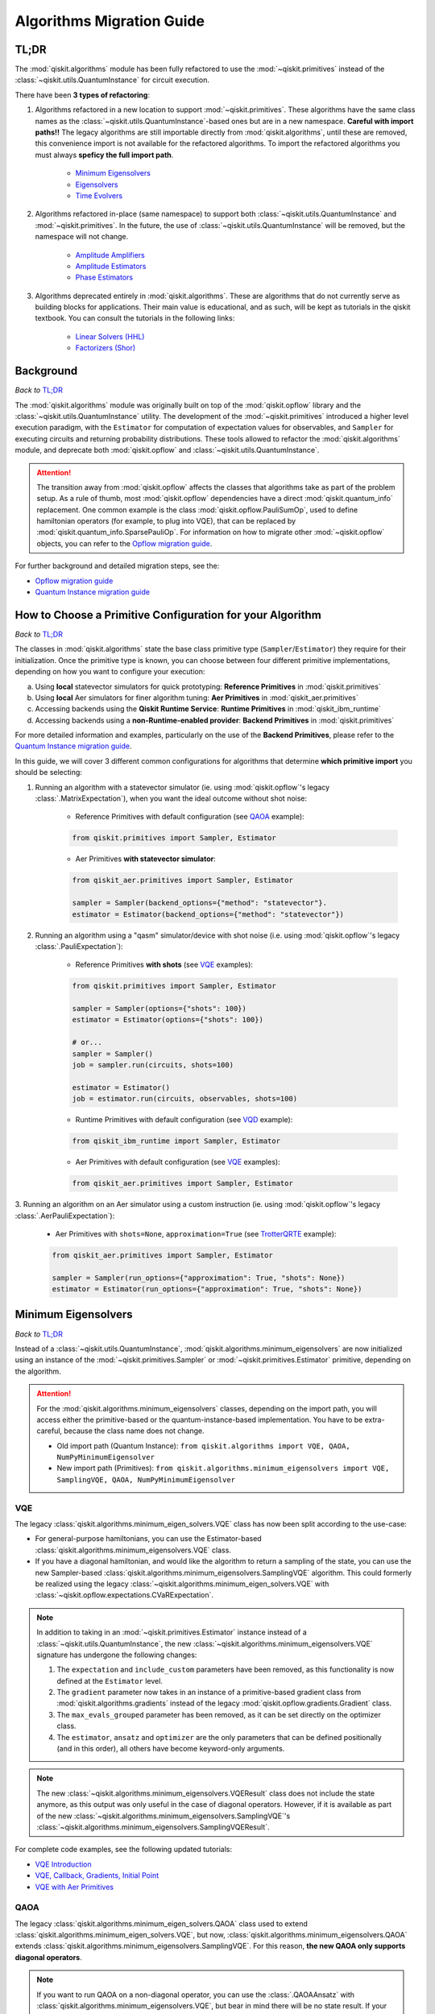 ==========================
Algorithms Migration Guide
==========================

TL;DR
-----

The :mod:`qiskit.algorithms` module has been fully refactored to use the :mod:`~qiskit.primitives` instead of the
:class:`~qiskit.utils.QuantumInstance` for circuit execution.

There have been **3 types of refactoring**:

1. Algorithms refactored in a new location to support :mod:`~qiskit.primitives`. These algorithms have the same
   class names as the :class:`~qiskit.utils.QuantumInstance`\-based ones but are in a new namespace.
   **Careful with import paths!!** The legacy algorithms are still importable directly from
   :mod:`qiskit.algorithms`, until these are removed, this convenience import is not available for the
   refactored algorithms. To import the refactored algorithms you must always **speficy the full import path**.

    - `Minimum Eigensolvers`_
    - `Eigensolvers`_
    - `Time Evolvers`_

2. Algorithms refactored in-place (same namespace) to support both :class:`~qiskit.utils.QuantumInstance` and
   :mod:`~qiskit.primitives`. In the future, the use of :class:`~qiskit.utils.QuantumInstance` will be removed,
   but the namespace will not change.

    - `Amplitude Amplifiers`_
    - `Amplitude Estimators`_
    - `Phase Estimators`_


3. Algorithms deprecated entirely in :mod:`qiskit.algorithms`. These are algorithms that do not currently serve
   as building blocks for applications. Their main value is educational, and as such, will be kept as tutorials
   in the qiskit textbook. You can consult the tutorials in the following links:

    - `Linear Solvers (HHL) <https://qiskit.org/textbook/ch-applications/hhl_tutorial.html>`_
    - `Factorizers (Shor) <https://qiskit.org/textbook/ch-algorithms/shor.html>`_

Background
----------
*Back to* `TL;DR`_

The :mod:`qiskit.algorithms` module was originally built on top of the :mod:`qiskit.opflow` library and the
:class:`~qiskit.utils.QuantumInstance` utility. The development of the :mod:`~qiskit.primitives`
introduced a higher level execution paradigm, with the ``Estimator`` for computation of
expectation values for observables, and ``Sampler`` for executing circuits and returning probability
distributions. These tools allowed to refactor the :mod:`qiskit.algorithms` module, and deprecate both
:mod:`qiskit.opflow` and :class:`~qiskit.utils.QuantumInstance`.

.. attention::

    The transition away from :mod:`qiskit.opflow` affects the classes that algorithms take as part of the problem
    setup. As a rule of thumb, most :mod:`qiskit.opflow` dependencies have a direct :mod:`qiskit.quantum_info`
    replacement. One common example is the class :mod:`qiskit.opflow.PauliSumOp`, used to define hamiltonian
    operators (for example, to plug into VQE), that can be replaced by :mod:`qiskit.quantum_info.SparsePauliOp`.
    For information on how to migrate other :mod:`~qiskit.opflow` objects, you can refer to the
    `Opflow migration guide <https://qisk.it/opflow_migration>`_.

For further background and detailed migration steps, see the:

* `Opflow migration guide <https://qisk.it/opflow_migration>`_
* `Quantum Instance migration guide <https://qisk.it/qi_migration>`_


How to Choose a Primitive Configuration for your Algorithm
------------------------------------------------------------

*Back to* `TL;DR`_

The classes in :mod:`qiskit.algorithms` state the base class primitive type (``Sampler``/``Estimator``)
they require for their initialization. Once the primitive type is known, you can choose between
four different primitive implementations, depending on how you want to configure your execution:

a. Using **local** statevector simulators for quick prototyping: **Reference Primitives** in :mod:`qiskit.primitives`
b. Using **local** Aer simulators for finer algorithm tuning: **Aer Primitives** in :mod:`qiskit_aer.primitives`
c. Accessing backends using the **Qiskit Runtime Service**: **Runtime Primitives** in :mod:`qiskit_ibm_runtime`
d. Accessing backends using a **non-Runtime-enabled provider**: **Backend Primitives** in :mod:`qiskit.primitives`

For more detailed information and examples, particularly on the use of the **Backend Primitives**, please refer to
the `Quantum Instance migration guide <https://qisk.it/qi_migration>`_.

In this guide, we will cover 3 different common configurations for algorithms that determine
**which primitive import** you should be selecting:

1. Running an algorithm with a statevector simulator (ie. using :mod:`qiskit.opflow`\'s legacy
   :class:`.MatrixExpectation`), when you want the ideal outcome without shot noise:

        - Reference Primitives with default configuration (see `QAOA`_ example):

        .. code-block:: python

            from qiskit.primitives import Sampler, Estimator

        - Aer Primitives **with statevector simulator**:

        .. code-block:: python

            from qiskit_aer.primitives import Sampler, Estimator

            sampler = Sampler(backend_options={"method": "statevector"}.
            estimator = Estimator(backend_options={"method": "statevector"})

2. Running an algorithm using a "qasm" simulator/device with shot noise
   (i.e. using :mod:`qiskit.opflow`\'s legacy :class:`.PauliExpectation`):

        - Reference Primitives **with shots** (see `VQE`_ examples):

        .. code-block:: python

            from qiskit.primitives import Sampler, Estimator

            sampler = Sampler(options={"shots": 100})
            estimator = Estimator(options={"shots": 100})

            # or...
            sampler = Sampler()
            job = sampler.run(circuits, shots=100)

            estimator = Estimator()
            job = estimator.run(circuits, observables, shots=100)

        - Runtime Primitives with default configuration (see `VQD`_ example):

        .. code-block:: python

            from qiskit_ibm_runtime import Sampler, Estimator

        - Aer Primitives with default configuration (see `VQE`_ examples):

        .. code-block:: python

            from qiskit_aer.primitives import Sampler, Estimator


3. Running an algorithm on an Aer simulator using a custom instruction (ie. using :mod:`qiskit.opflow`\'s legacy
:class:`.AerPauliExpectation`):

        - Aer Primitives with ``shots=None``, ``approximation=True`` (see `TrotterQRTE`_ example):

        .. code-block:: python

            from qiskit_aer.primitives import Sampler, Estimator

            sampler = Sampler(run_options={"approximation": True, "shots": None})
            estimator = Estimator(run_options={"approximation": True, "shots": None})

Minimum Eigensolvers
--------------------
*Back to* `TL;DR`_

Instead of a :class:`~qiskit.utils.QuantumInstance`, :mod:`qiskit.algorithms.minimum_eigensolvers` are now initialized
using an instance of the :mod:`~qiskit.primitives.Sampler` or :mod:`~qiskit.primitives.Estimator` primitive, depending
on the algorithm.

.. attention::

    For the :mod:`qiskit.algorithms.minimum_eigensolvers` classes, depending on the import path,
    you will access either the primitive-based or the quantum-instance-based
    implementation. You have to be extra-careful, because the class name does not change.

    * Old import path (Quantum Instance): ``from qiskit.algorithms import VQE, QAOA, NumPyMinimumEigensolver``
    * New import path (Primitives): ``from qiskit.algorithms.minimum_eigensolvers import VQE, SamplingVQE, QAOA, NumPyMinimumEigensolver``

VQE
~~~

The legacy :class:`qiskit.algorithms.minimum_eigen_solvers.VQE` class has now been split according to the use-case:

- For general-purpose hamiltonians, you can use the Estimator-based :class:`qiskit.algorithms.minimum_eigensolvers.VQE`
  class.
- If you have a diagonal hamiltonian, and would like the algorithm to return a sampling of the state, you can use
  the new Sampler-based :class:`qiskit.algorithms.minimum_eigensolvers.SamplingVQE` algorithm. This could formerly
  be realized using the legacy :class:`~qiskit.algorithms.minimum_eigen_solvers.VQE` with
  :class:`~qiskit.opflow.expectations.CVaRExpectation`.

.. note::

    In addition to taking in an :mod:`~qiskit.primitives.Estimator` instance instead of a :class:`~qiskit.utils.QuantumInstance`,
    the new :class:`~qiskit.algorithms.minimum_eigensolvers.VQE` signature has undergone the following changes:

    1. The ``expectation`` and ``include_custom`` parameters have been removed, as this functionality is now
       defined at the ``Estimator`` level.
    2. The ``gradient`` parameter now takes in an instance of a primitive-based gradient class from
       :mod:`qiskit.algorithms.gradients` instead of the legacy :mod:`qiskit.opflow.gradients.Gradient` class.
    3. The ``max_evals_grouped`` parameter has been removed, as it can be set directly on the optimizer class.
    4. The ``estimator``, ``ansatz`` and ``optimizer`` are the only parameters that can be defined positionally
       (and in this order), all others have become keyword-only arguments.

.. note::

    The new :class:`~qiskit.algorithms.minimum_eigensolvers.VQEResult` class does not include the state anymore, as
    this output was only useful in the case of diagonal operators. However, if it is available as part of the new
    :class:`~qiskit.algorithms.minimum_eigensolvers.SamplingVQE`'s :class:`~qiskit.algorithms.minimum_eigensolvers.SamplingVQEResult`.



.. dropdown:: VQE Example
    :animate: fade-in-slide-down

    **[Legacy] Using Quantum Instance:**

    .. testsetup::

        from qiskit.utils import algorithm_globals
        algorithm_globals.random_seed = 42

    .. testcode::

        from qiskit.algorithms import VQE
        from qiskit.algorithms.optimizers import SPSA
        from qiskit.circuit.library import TwoLocal
        from qiskit.opflow import PauliSumOp
        from qiskit.utils import QuantumInstance
        from qiskit_aer import AerSimulator

        ansatz = TwoLocal(2, 'ry', 'cz')
        opt = SPSA(maxiter=50)

        # shot-based simulation
        backend = AerSimulator()
        qi = QuantumInstance(backend=backend, shots=2048, seed_simulator=42)
        vqe = VQE(ansatz, optimizer=opt, quantum_instance=qi)

        hamiltonian = PauliSumOp.from_list([("XX", 1), ("XY", 1)])
        result = vqe.compute_minimum_eigenvalue(hamiltonian)

        print(result.eigenvalue)

    .. testoutput::

        (-0.9775390625+0j)

    **[Updated] Using Primitives:**

    .. testsetup::

        from qiskit.utils import algorithm_globals
        algorithm_globals.random_seed = 42

    .. testcode::

        from qiskit.algorithms.minimum_eigensolvers import VQE # new import!!!
        from qiskit.algorithms.optimizers import SPSA
        from qiskit.circuit.library import TwoLocal
        from qiskit.quantum_info import SparsePauliOp
        from qiskit.primitives import Estimator
        from qiskit_aer.primitives import Estimator as AerEstimator

        ansatz = TwoLocal(2, 'ry', 'cz')
        opt = SPSA(maxiter=50)

        # shot-based simulation
        estimator = Estimator(options={"shots": 2048})
        vqe = VQE(estimator, ansatz, opt)

        # another option
        aer_estimator = AerEstimator(run_options={"shots": 2048, "seed": 42})
        vqe = VQE(aer_estimator, ansatz, opt)

        hamiltonian = SparsePauliOp.from_list([("XX", 1), ("XY", 1)])
        result = vqe.compute_minimum_eigenvalue(hamiltonian)

        print(result.eigenvalue)

    .. testoutput::

        -0.986328125

.. dropdown:: VQE applying CVaR (SamplingVQE) Example
    :animate: fade-in-slide-down

    **[Legacy] Using Quantum Instance:**

    .. testsetup::

        from qiskit.utils import algorithm_globals
        algorithm_globals.random_seed = 42

    .. testcode::

        from qiskit.algorithms import VQE
        from qiskit.algorithms.optimizers import SLSQP
        from qiskit.circuit.library import TwoLocal
        from qiskit.opflow import PauliSumOp, CVaRExpectation
        from qiskit.utils import QuantumInstance
        from qiskit_aer import AerSimulator

        ansatz = TwoLocal(2, 'ry', 'cz')
        opt = SLSQP(maxiter=50)

        # shot-based simulation
        backend = AerSimulator()
        qi = QuantumInstance(backend=backend, shots=2048)
        expectation = CVaRExpectation(alpha=0.2)
        vqe = VQE(ansatz, optimizer=opt, expectation=expectation, quantum_instance=qi)

        # diagonal hamiltonian
        hamiltonian = PauliSumOp.from_list([("ZZ",1), ("IZ", -0.5), ("II", 0.12)])
        result = vqe.compute_minimum_eigenvalue(hamiltonian)

        print(result.eigenvalue.real)

    .. testoutput::

        -1.38

    **[Updated] Using Primitives:**

    .. testsetup::

        from qiskit.utils import algorithm_globals
        algorithm_globals.random_seed = 42

    .. testcode::

        from qiskit.algorithms.minimum_eigensolvers import SamplingVQE # new import!!!
        from qiskit.algorithms.optimizers import SPSA
        from qiskit.circuit.library import TwoLocal
        from qiskit.quantum_info import SparsePauliOp
        from qiskit.primitives import Sampler
        from qiskit_aer.primitives import Sampler as AerSampler

        ansatz = TwoLocal(2, 'ry', 'cz')
        opt = SPSA(maxiter=50)

        # shot-based simulation
        sampler = Sampler(options={"shots": 2048})
        vqe = SamplingVQE(sampler, ansatz, opt, aggregation=0.2)

        # another option
        aer_sampler = AerSampler(run_options={"shots": 2048, "seed": 42})
        vqe = SamplingVQE(aer_sampler, ansatz, opt, aggregation=0.2)

        # diagonal hamiltonian
        hamiltonian = SparsePauliOp.from_list([("ZZ",1), ("IZ", -0.5), ("II", 0.12)])
        result = vqe.compute_minimum_eigenvalue(hamiltonian)

        print(result.eigenvalue.real)

    .. testoutput::

        -1.38

For complete code examples, see the following updated tutorials:

- `VQE Introduction <https://qiskit.org/documentation/tutorials/algorithms/01_algorithms_introduction.html>`_
- `VQE, Callback, Gradients, Initial Point <https://qiskit.org/documentation/tutorials/algorithms/02_vqe_advanced_options.html>`_
- `VQE with Aer Primitives <https://qiskit.org/documentation/tutorials/algorithms/03_vqe_simulation_with_noise.html>`_

QAOA
~~~~

The legacy :class:`qiskit.algorithms.minimum_eigen_solvers.QAOA` class used to extend
:class:`qiskit.algorithms.minimum_eigen_solvers.VQE`, but now, :class:`qiskit.algorithms.minimum_eigensolvers.QAOA`
extends :class:`qiskit.algorithms.minimum_eigensolvers.SamplingVQE`.
For this reason, **the new QAOA only supports diagonal operators**.

.. note::

    If you want to run QAOA on a non-diagonal operator, you can use the :class:`.QAOAAnsatz` with
    :class:`qiskit.algorithms.minimum_eigensolvers.VQE`, but bear in mind there will be no state result.
    If your application requires the final probability distribution, you can instantiate a ``Sampler``
    and run it with the optimal circuit after :class:`~qiskit.algorithms.minimum_eigensolvers.VQE`.

.. dropdown:: QAOA Example
    :animate: fade-in-slide-down

    **[Legacy] Using Quantum Instance:**

    .. testsetup::

        from qiskit.utils import algorithm_globals
        algorithm_globals.random_seed = 42

    .. testcode::

        from qiskit.algorithms import QAOA
        from qiskit.algorithms.optimizers import COBYLA
        from qiskit.opflow import PauliSumOp
        from qiskit.utils import QuantumInstance
        from qiskit_aer import AerSimulator

        # exact statevector simulation
        backend = AerSimulator()
        qi = QuantumInstance(backend=backend,
                backend_options={"method": "statevector"})

        optimizer = COBYLA()
        qaoa = QAOA(optimizer=optimizer, reps=2, quantum_instance=qi)

        # diagonal operator
        qubit_op = PauliSumOp.from_list([("ZIII", 1),("IZII", 1), ("IIIZ", 1), ("IIZI", 1)])
        result = qaoa.compute_minimum_eigenvalue(qubit_op)

        print(result.eigenvalue.real)

    .. testoutput::

        -4.0

    **[Updated] Using Primitives:**

    .. testsetup::

        from qiskit.utils import algorithm_globals
        algorithm_globals.random_seed = 42

    .. testcode::

        from qiskit.algorithms.minimum_eigensolvers import QAOA
        from qiskit.algorithms.optimizers import COBYLA
        from qiskit.quantum_info import SparsePauliOp
        from qiskit.primitives import Sampler
        from qiskit_aer.primitives import Sampler as AerSampler

        # exact statevector simulation
        sampler = Sampler()

        # another option
        sampler = AerSampler(backend_options={"method": "statevector"})

        optimizer = COBYLA()
        qaoa = QAOA(sampler, optimizer, reps=2)

        # diagonal operator
        qubit_op = SparsePauliOp.from_list([("ZIII", 1),("IZII", 1), ("IIIZ", 1), ("IIZI", 1)])
        result = qaoa.compute_minimum_eigenvalue(qubit_op)

        print(result.eigenvalue)

    .. testoutput::

        -4.0

For complete code examples, see the following updated tutorials:

- `QAOA <https://qiskit.org/documentation/tutorials/algorithms/05_qaoa.html>`_

NumPyMinimumEigensolver
~~~~~~~~~~~~~~~~~~~~~~~~~
Because this is a classical solver, the workflow has not changed between the old and new implementation.
The import has however changed from :class:`qiskit.algorithms.minimum_eigen_solvers.NumPyMinimumEigensolver`
to :class:`qiskit.algorithms.minimum_eigensolvers.NumPyMinimumEigensolver` for consistency.

.. dropdown:: NumPyMinimumEigensolver Example
    :animate: fade-in-slide-down

    **[Legacy] Using Quantum Instance:**

    .. testsetup::

        from qiskit.utils import algorithm_globals
        algorithm_globals.random_seed = 42

    .. testcode::

        from qiskit.algorithms import NumPyMinimumEigensolver
        from qiskit.opflow import PauliSumOp

        solver = NumPyMinimumEigensolver()

        hamiltonian = PauliSumOp.from_list([("XX", 1), ("XY", 1)])
        result = solver.compute_minimum_eigenvalue(hamiltonian)

        print(result.eigenvalue)

    .. testoutput::

        -1.4142135623730958

    **[Updated] Using Primitives:**

    .. testsetup::

        from qiskit.utils import algorithm_globals
        algorithm_globals.random_seed = 42

    .. testcode::

        from qiskit.algorithms.minimum_eigensolvers import NumPyMinimumEigensolver
        from qiskit.quantum_info import SparsePauliOp

        solver = NumPyMinimumEigensolver()

        hamiltonian = SparsePauliOp.from_list([("XX", 1), ("XY", 1)])
        result = solver.compute_minimum_eigenvalue(hamiltonian)

        print(result.eigenvalue)

    .. testoutput::

        -1.4142135623730951

For complete code examples, see the following updated tutorials:

- `VQE, Callback, Gradients, Initial Point <https://qiskit.org/documentation/tutorials/algorithms/02_vqe_advanced_options.html>`_

Eigensolvers
------------
*Back to* `TL;DR`_

Instead of a :class:`~qiskit.utils.QuantumInstance`, :mod:`qiskit.algorithms.eigensolvers` are now initialized
using an instance of the :class:`~qiskit.primitives.Sampler` or :class:`~qiskit.primitives.Estimator` primitive, or
**a primitive-based subroutine**, depending on the algorithm.

.. attention::

    For the :mod:`qiskit.algorithms.eigensolvers` classes, depending on the import path,
    you will access either the primitive-based or the quantum-instance-based
    implementation. You have to be extra-careful, because the class name does not change.

    * Old import path (Quantum Instance): ``from qiskit.algorithms import VQD, NumPyEigensolver``
    * New import path (Primitives): ``from qiskit.algorithms.eigensolvers import VQD, NumPyEigensolver``

VQD
~~~~

The new :class:`qiskit.algorithms.eigensolvers.VQD` class is initialized with an :class:`~qiskit.primitives.Estimator`
primitive, as well as a :class:`~qiskit.primitives.Sampler`\-based fidelity class
from :mod:`qiskit.algorithms.state_fidelities`.

.. note::

    Similarly to VQE, the new :class:`~qiskit.algorithms.eigensolvers.VQDResult` class does not include
    the state anymore. If your application requires the final probability distribution, you can instantiate
    a ``Sampler`` and run it with the optimal circuit after :class:`~qiskit.algorithms.eigensolvers.VQD`.

.. dropdown:: VQD Example
    :animate: fade-in-slide-down

    **[Legacy] Using Quantum Instance:**

    .. code-block:: python

        from qiskit_ibm_provider import IBMProvider
        from qiskit.algorithms import VQD
        from qiskit.algorithms.optimizers import SLSQP
        from qiskit.circuit.library import TwoLocal
        from qiskit.opflow import PauliSumOp
        from qiskit.utils import QuantumInstance

        ansatz = TwoLocal(3, rotation_blocks=["ry", "rz"], entanglement_blocks="cz", reps=1)
        optimizer = SLSQP()
        hamiltonian = PauliSumOp.from_list([("XXZ", 1), ("XYI", 1)]

        # example executing in cloud simulator
        provider = IBMProvider()
        backend = provider.get_backend("ibmq_qasm_simulator")
        qi = QuantumInstance(backend=backend)

        vqd = VQD(ansatz, optimizer, k=3, quantum_instance=qi)
        result = vqd.compute_eigenvalues(operator=hamiltonian)

    **[Updated] Using Primitives:**

    .. code-block:: python

        from qiskit_ibm_runtime import Sampler, Estimator, QiskitRuntimeService
        from qiskit.algorithms.eigensolvers import VQD
        from qiskit.algorithms.optimizers import SLSQP
        from qiskit.algorithms.state_fidelities import ComputeUncompute
        from qiskit.circuit.library import TwoLocal
        from qiskit.quantum_info import SparsePauliOp

        ansatz = TwoLocal(3, rotation_blocks=["ry", "rz"], entanglement_blocks="cz", reps=1)
        optimizer = SLSQP()
        hamiltonian = SparsePauliOp.from_list([("XXZ", 1), ("XYI", 1)]

        # example executing in cloud simulator
        service = QiskitRuntimeService(channel="ibm_quantum")
        backend = service.backend("ibmq_qasm_simulator")
        with Session(service=service, backend=backend) as session:
            estimator = Estimator()
            sampler = Sampler()
            fidelity = ComputeUncompute(sampler)
            vqd = VQD(estimator, fidelity, ansatz, optimizer, k=3)
            result = vqd.compute_eigenvalues(operator=hamiltonian)

For complete code examples, see the following updated tutorials:

- `VQD <https://qiskit.org/documentation/tutorials/algorithms/04_vqd.html>`_

NumPyEigensolver
~~~~~~~~~~~~~~~~~
Similarly to its minimum eigensolver counterpart, because this is a classical solver, the workflow has not changed
between the old and new implementation.
The import has however changed from :class:`qiskit.algorithms.eigen_solvers.NumPyEigensolver`
to :class:`qiskit.algorithms.eigensolvers.MinimumEigensolver` for consistency.

.. dropdown:: NumPyEigensolver Example
    :animate: fade-in-slide-down

    **[Legacy]:**

    .. code-block:: python

        from qiskit.algorithms import NumpyEigensolver
        from qiskit.algorithms.optimizers import SLSQP
        from qiskit.opflow import PauliSumOp

        opt = SLSQP(maxiter=1000)
        solver = NumpyEigensolver(optimizer=opt, k=2)

        hamiltonian = PauliSumOp.from_list([("XX", 1), ("XY", 1)]
        result = solver.compute_eigenvalues(hamiltonian)

    **[Updated]:**

    .. code-block:: python

        from qiskit.algorithms.eigensolvers import NumpyEigensolver
        from qiskit.algorithms.optimizers import SLSQP
        from qiskit.quantum_info import SparsePauliOp

        opt = SLSQP(maxiter=1000)
        solver = NumpyEigensolver(optimizer=opt, k=2)

        hamiltonian = SparsePauliOp.from_list([("XX", 1), ("XY", 1)]
        result = solver.compute_eigenvalues(hamiltonian)

Time Evolvers
-------------
*Back to* `TL;DR`_

Instead of a :class:`~qiskit.utils.QuantumInstance`, :mod:`qiskit.algorithms.time_evolvers` are now initialized
using an instance of the :class:`~qiskit.primitives.Sampler` or :class:`~qiskit.primitives.Estimator` primitive,
depending on the algorithm.

On top of the migration, the module has been substantially expanded to include **Variational Quantum Time Evolution**
(:class:`~qiskit.algorithms.time_evolvers.VarQTE`\) solvers.

TrotterQRTE
~~~~~~~~~~~~
.. attention::

    For the :class:`qiskit.algorithms.time_evolvers.TrotterQRTE` class, depending on the import path,
    you will access either the primitive-based or the quantum-instance-based
    implementation. You have to be extra-careful, because the class name does not change.

    * Old import path (Quantum Instance): ``from qiskit.algorithms import TrotterQRTE``
    * New import path (Primitives): ``from qiskit.algorithms.time_evolvers import TrotterQRTE``

.. dropdown:: TrotterQRTE Example
    :animate: fade-in-slide-down

    **[Legacy] Using Quantum Instance:**

    .. code-block:: python

        from qiskit.algorithms import EvolutionProblem, TrotterQRTE
        from qiskit.circuit import QuantumCircuit
        from qiskit.opflow import PauliSumOp, AerPauliExpectation
        from qiskit.utils import QuantumInstance
        from qiskit_aer import AerSimulator

        operator = PauliSumOp.from_list([("X", 1),("Z", 1)])
        initial_state = QuantumCircuit(1) # zero
        time = 1
        evolution_problem = EvolutionProblem(operator, 1, initial_state)

        # Aer simulator using custom instruction
        backend = AerSimulator()
        quantum_instance = QuantumInstance(backend=backend)
        expectation = AerPauliExpectation()

        # LieTrotter with 1 rep
        trotter_qrte = TrotterQRTE(expectation=expectation, quantum_instance=quantum_instance)
        evolved_state = trotter_qrte.evolve(evolution_problem).evolved_state

    **[Updated] Using Primitives:**

    .. code-block:: python

        # note new import!!!
        from qiskit.algorithms.time_evolvers import EvolutionProblem, TrotterQRTE
        from qiskit.circuit import QuantumCircuit
        from qiskit.quantum_info import SparsePauliOp
        from qiskit_aer.primitives import Estimator as AerEstimator

        operator = SparsePauliOp.from_list([("X", 1),("Z", 1)])
        initial_state = QuantumCircuit(1) # zero
        time = 1
        evolution_problem = EvolutionProblem(operator, 1, initial_state)

        # Aer simulator using custom instruction
        estimator = AerEstimator(run_options={"approximation": True, "shots": None})

        # LieTrotter with 1 rep
        trotter_qrte = TrotterQRTE(expectation=expectation, quantum_instance=quantum_instance)
        evolved_state = trotter_qrte.evolve(evolution_problem).evolved_state

Amplitude Amplifiers
---------------------
*Back to* `TL;DR`_

Instead of a :class:`~qiskit.utils.QuantumInstance`, :mod:`qiskit.algorithms.amplitude_amplifiers` are now initialized
using any instance of the :mod:`~qiskit.primitives.Sampler` primitive.

.. note::
   The full :mod:`qiskit.algorithms.amplitude_amplifiers` module has been refactored in place. No need to
   change import paths.

.. dropdown:: Grover Example
    :animate: fade-in-slide-down

    **[Legacy] Using Quantum Instance:**

    .. code-block:: python

        from qiskit.algorithms import Grover
        from qiskit.utils import QuantumInstance

        qi = QuantumInstance(backend=backend)
        grover = Grover(quantum_instance=qi)


    **[Updated] Using Primitives:**

    .. code-block:: python

        from qiskit.algorithms import Grover
        from qiskit.primitives import Sampler

        grover = Grover(sampler=Sampler())

For complete code examples, see the following updated tutorials:

- `Amplitude Amplification and Grover <https://qiskit.org/documentation/tutorials/algorithms/06_grover.html>`_
- `Grover Examples <https://qiskit.org/documentation/tutorials/algorithms/07_grover_examples.html>`_

Amplitude Estimators
--------------------
*Back to* `TL;DR`_

Instead of a :class:`~qiskit.utils.QuantumInstance`, :mod:`qiskit.algorithms.amplitude_estimators` are now initialized
using any instance of the :mod:`qiskit.primitives.Sampler` primitive.

.. note::
   The full :mod:`qiskit.algorithms.amplitude_estimators` module has been refactored in place. No need to
   change import paths.

.. dropdown:: IAE Example
    :animate: fade-in-slide-down

    **[Legacy] Using Quantum Instance:**

    .. code-block:: python

        from qiskit.algorithms import IterativeAmplitudeEstimation
        from qiskit.utils import QuantumInstance

        qi = QuantumInstance(backend=backend)
        iae = IterativeAmplitudeEstimation(
            epsilon_target=0.01,  # target accuracy
            alpha=0.05,  # width of the confidence interval
            quantum_instance=qi,
        )

    **[Updated] Using Primitives:**

    .. code-block:: python

        from qiskit.algorithms import IterativeAmplitudeEstimation
        from qiskit.primitives import Sampler

        iae = IterativeAmplitudeEstimation(
            epsilon_target=0.01,  # target accuracy
            alpha=0.05,  # width of the confidence interval
            sampler=Sampler(),
        )

For complete code examples, see the following updated tutorials:

- `Amplitude Estimation <https://qiskit.org/documentation/finance/tutorials/00_amplitude_estimation.html>`_

Phase Estimators
----------------
*Back to* `TL;DR`_

Instead of a :class:`~qiskit.utils.QuantumInstance`, :mod:`qiskit.algorithms.phase_estimators` are now initialized
using any instance of the :mod:`qiskit.primitives.Sampler` primitive.

.. note::
   The full :mod:`qiskit.algorithms.phase_estimators` module has been refactored in place. No need to
   change import paths.

.. dropdown:: IQPE Example
    :animate: fade-in-slide-down

    **[Legacy] Using Quantum Instance:**

    .. code-block:: python

        from qiskit.algorithms import IterativeAmplitudeEstimation
        from qiskit.utils import QuantumInstance

        qi = QuantumInstance(backend=backend)
        iae = IterativeAmplitudeEstimation(
            epsilon_target=0.01,  # target accuracy
            alpha=0.05,  # width of the confidence interval
            quantum_instance=qi,
        )

    **[Updated] Using Primitives:**

    .. code-block:: python

        from qiskit.algorithms import IterativeAmplitudeEstimation
        from qiskit.primitives import Sampler

        iae = IterativeAmplitudeEstimation(
            epsilon_target=0.01,  # target accuracy
            alpha=0.05,  # width of the confidence interval
            sampler=Sampler(),
        )

For complete code examples, see the following updated tutorials:

- `Iterative Phase Estimation <https://qiskit.org/documentation/tutorials/algorithms/09_IQPE.html>`_

